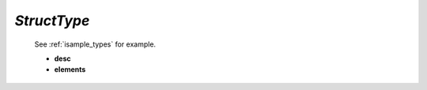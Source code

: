 .. _structtype:

*StructType*
------------

  See :ref:`isample_types` for example.

  * **desc**

  * **elements**


